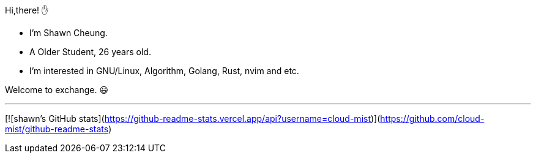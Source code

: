 
Hi,there! ✋
    
* I'm Shawn Cheung.
* A Older Student, 26 years old.
* I'm interested in GNU/Linux, Algorithm, Golang, Rust, nvim and etc.
    
Welcome to exchange. 😃

---

[![shawn's GitHub stats](https://github-readme-stats.vercel.app/api?username=cloud-mist)](https://github.com/cloud-mist/github-readme-stats)
  
